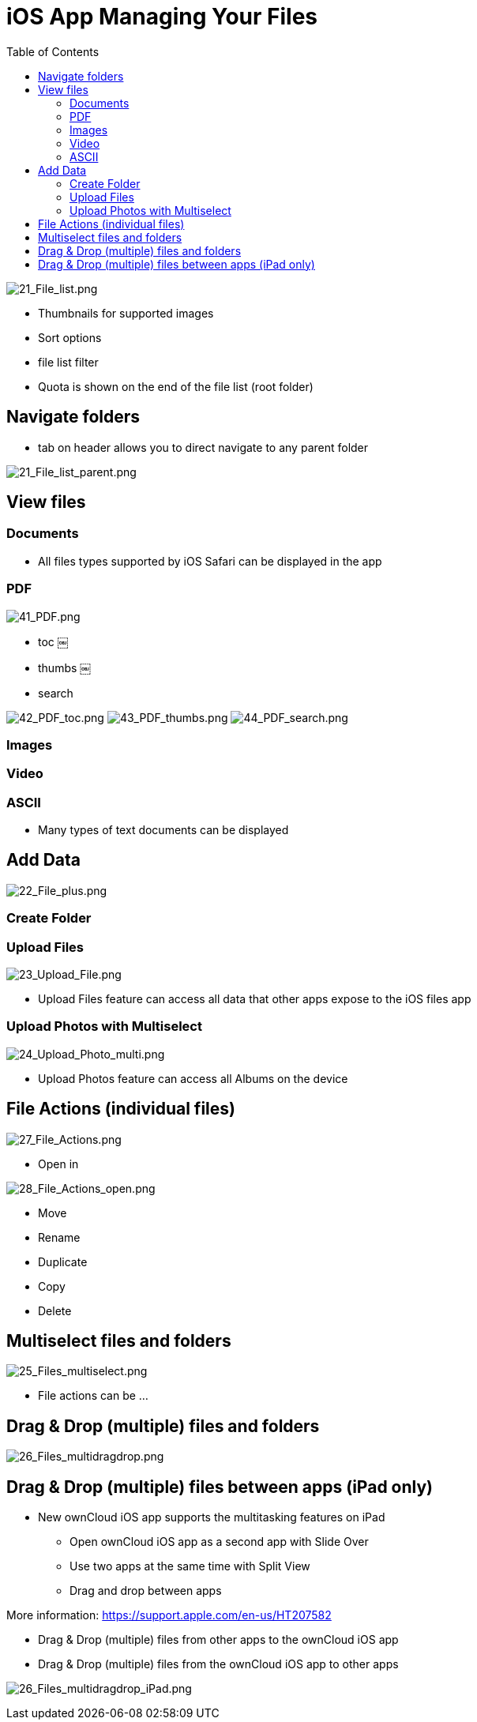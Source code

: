 = iOS App Managing Your Files
:toc: right

image:21_File_list.png[21_File_list.png]

* Thumbnails for supported images
* Sort options
* file list filter
* Quota is shown on the end of the file list (root folder)

== Navigate folders

* tab on header allows you to direct navigate to any parent folder

image:21_File_list_parent.png[21_File_list_parent.png]

== View files

=== Documents

* All files types supported by iOS Safari can be displayed in the app

=== PDF

image:41_PDF.png[41_PDF.png]

* toc	￼
* thumbs	￼
* search

image:42_PDF_toc.png[42_PDF_toc.png]
image:43_PDF_thumbs.png[43_PDF_thumbs.png]
image:44_PDF_search.png[44_PDF_search.png]

=== Images


=== Video


=== ASCII

* Many types of text documents can be displayed

== Add Data

image:22_File_plus.png[22_File_plus.png]

=== Create Folder

=== Upload Files

image:23_Upload_File.png[23_Upload_File.png]

* Upload Files feature can access all data that other apps expose to the iOS files app

=== Upload Photos with Multiselect

image:24_Upload_Photo_multi.png[24_Upload_Photo_multi.png]

* Upload Photos feature can access all Albums on the device

== File Actions (individual files)

image:27_File_Actions.png[27_File_Actions.png]

* Open in

image:28_File_Actions_open.png[28_File_Actions_open.png]

* Move
* Rename
* Duplicate
* Copy
* Delete

== Multiselect files and folders

image:25_Files_multiselect.png[25_Files_multiselect.png]

* File actions can be …

== Drag & Drop (multiple) files and folders

image:26_Files_multidragdrop.png[26_Files_multidragdrop.png]

== Drag & Drop (multiple) files between apps (iPad only)

* New ownCloud iOS app supports the multitasking features on iPad
** Open ownCloud iOS app as a second app with Slide Over
** Use two apps at the same time with Split View
** Drag and drop between apps

More information:
https://support.apple.com/en-us/HT207582


* Drag & Drop (multiple) files from other apps to the ownCloud iOS app
* Drag & Drop (multiple) files from the ownCloud iOS app to other apps

image:26_Files_multidragdrop_iPad.png[26_Files_multidragdrop_iPad.png]
